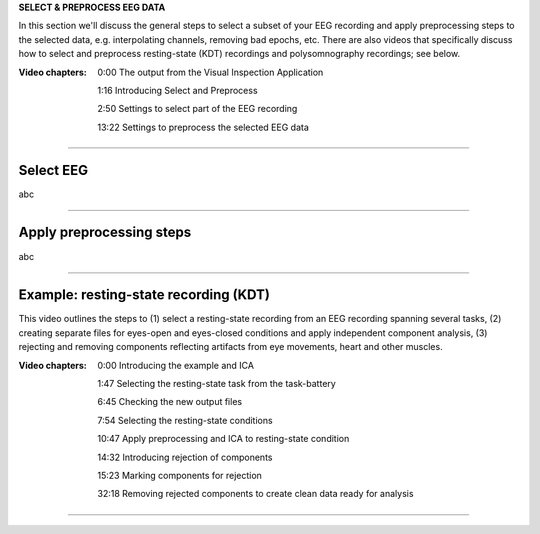 **SELECT & PREPROCESS EEG DATA**

In this section we'll discuss the general steps to select a subset of your EEG recording and apply preprocessing steps to the selected data, e.g. interpolating channels, removing bad epochs, etc. There are also videos that specifically discuss how to select and preprocess resting-state (KDT) recordings and polysomnography recordings; see below.

:Video chapters:

    0:00 The output from the Visual Inspection Application

    1:16 Introducing Select and Preprocess

    2:50 Settings to select part of the EEG recording

    13:22 Settings to preprocess the selected EEG data

.. raw:: html

    <iframe width="560" height="315" src="https://www.youtube.com/embed/8iUL0es2cqo" title="YouTube video player" frameborder="0" allow="accelerometer; autoplay; clipboard-write; encrypted-media; gyroscope; picture-in-picture" allowfullscreen></iframe>

----

==========
Select EEG
==========

abc

----

=========================
Apply preprocessing steps
=========================

abc

----

=========================
Example: resting-state recording (KDT)
=========================

This video outlines the steps to (1) select a resting-state recording from an EEG recording spanning several tasks, (2) creating separate files for eyes-open and eyes-closed conditions and apply independent component analysis, (3) rejecting and removing components reflecting artifacts from eye movements, heart and other muscles.

:Video chapters:

    0:00 Introducing the example and ICA

    1:47 Selecting the resting-state task from the task-battery

    6:45 Checking the new output files

    7:54 Selecting the resting-state conditions

    10:47 Apply preprocessing and ICA to resting-state condition

    14:32 Introducing rejection of components

    15:23 Marking components for rejection

    32:18 Removing rejected components to create clean data ready for analysis

.. raw:: html

    <iframe width="560" height="315" src="https://www.youtube.com/embed/wFPbTSIn1UE" title="YouTube video player" frameborder="0" allow="accelerometer; autoplay; clipboard-write; encrypted-media; gyroscope; picture-in-picture" allowfullscreen></iframe>

----